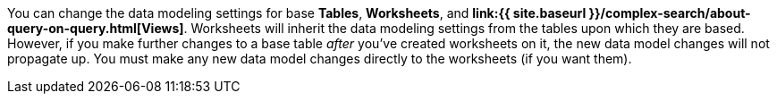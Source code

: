 You can change the data modeling settings for base *Tables*, *Worksheets*, and *link:{{ site.baseurl }}/complex-search/about-query-on-query.html[Views]*.
Worksheets will inherit the data modeling settings from the tables upon which they are based.
However, if you make further changes to a base table _after_ you've created worksheets on it, the new data model changes will not propagate up.
You must make any new data model changes directly to the worksheets (if you want them).
